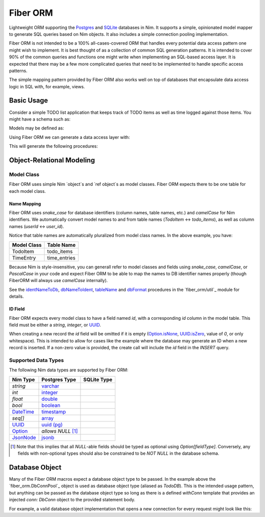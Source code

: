 Fiber ORM
~~~~~~~~~

Lightweight ORM supporting the `Postgres`_ and `SQLite`_ databases in Nim.
It supports a simple, opinionated model mapper to generate SQL queries based
on Nim objects. It also includes a simple connection pooling implementation.

Fiber ORM is not intended to be a 100% all-cases-covered ORM that handles
every potential data access pattern one might wish to implement. It is best
thought of as a collection of common SQL generation patterns. It is intended
to cover 90% of the common queries and functions one might write when
implementing an SQL-based access layer. It is expected that there may be a
few more complicated queries that need to be implemented to handle specific
access patterns.

The simple mapping pattern provided by Fiber ORM also works well on top of
databases that encapsulate data access logic in SQL with, for example,
views.

.. _Postgres: https://nim-lang.org/docs/db_postgres.html
.. _SQLite: https://nim-lang.org/docs/db_sqlite.html

Basic Usage
===========

Consider a simple TODO list application that keeps track of TODO items as
well as time logged against those items. You might have a schema such as:

.. code-block:: SQL
   create extension if not exists "pgcrypto";

   create table todo_items columns (
     id uuid not null primary key default gen_random_uuid(),
     owner varchar not null,
     summary varchar not null,
     details varchar default null,
     priority integer not null default 0,
     related_todo_item_ids uuid[] not null default '{}'
   );

   create table time_entries columns (
     id uuid not null primary key default gen_random_uuid(),
     todo_item_id uuid not null references todo_items (id) on delete cascade,
     start timestamp with timezone not null default current_timestamp,
     stop timestamp with timezone default null,
   );

Models may be defined as:

.. code-block:: Nim
   # models.nim
   import std/options, std/times
   import uuids

   type
     TodoItem* = object
       id*: UUID
       owner*: string
       summary*: string
       details*: Option[string]
       priority*: int
       relatedTodoItemIds*: seq[UUID]

     TimeEntry* = object
       id*: UUID
       todoItemId*: Option[UUID]
       start*: DateTime
       stop*: Option[DateTime]

Using Fiber ORM we can generate a data access layer with:

.. code-block:: Nim
   # db.nim
   import fiber_orm
   import ./models.nim

   type TodoDB* = DbConnPool

   proc initDb*(connString: string): TodoDB =
     fiber_orm.initPool(connect =
       proc(): DbConn = open("", "", "", connString))

   generateProcsForModels(TodoDB, [TodoItem, TimeEntry])

   generateLookup(TodoDB, TimeEntry, @["todoItemId"])

This will generate the following procedures:

.. code-block:: Nim
   proc getTodoItem*(db: TodoDB, id: UUID): TodoItem;
   proc getAllTodoItems*(db: TodoDB): seq[TodoItem];
   proc createTodoItem*(db: TodoDB, rec: TodoItem): TodoItem;
   proc updateTodoItem*(db: TodoDB, rec: TodoItem): bool;
   proc deleteTodoItem*(db: TodoDB, rec: TodoItem): bool;
   proc deleteTodoItem*(db: TodoDB, id: UUID): bool;

   proc findTodoItemsWhere*(db: TodoDB, whereClause: string,
     values: varargs[string, dbFormat]): seq[TodoItem];

   proc getTimeEntry*(db: TodoDB, id: UUID): TimeEntry;
   proc getAllTimeEntries*(db: TodoDB): seq[TimeEntry];
   proc createTimeEntry*(db: TodoDB, rec: TimeEntry): TimeEntry;
   proc updateTimeEntry*(db: TodoDB, rec: TimeEntry): bool;
   proc deleteTimeEntry*(db: TodoDB, rec: TimeEntry): bool;
   proc deleteTimeEntry*(db: TodoDB, id: UUID): bool;

   proc findTimeEntriesWhere*(db: TodoDB, whereClause: string,
     values: varargs[string, dbFormat]): seq[TimeEntry];

   proc findTimeEntriesByTodoItemId(db: TodoDB, todoItemId: UUID): seq[TimeEntry];

Object-Relational Modeling
==========================

Model Class
-----------

Fiber ORM uses simple Nim `object`s and `ref object`s as model classes.
Fiber ORM expects there to be one table for each model class.

Name Mapping
````````````
Fiber ORM uses `snake_case` for database identifiers (column names, table
names, etc.) and `camelCase` for Nim identifiers. We automatically convert
model names to and from table names (`TodoItem` <-> `todo_items`), as well
as column names (`userId` <-> `user_id`).

Notice that table names are automatically pluralized from model class names.
In the above example, you have:

===========    ================
Model Class    Table Name
===========    ================
TodoItem       todo_items
TimeEntry      time_entries
===========    ================

Because Nim is style-insensitive, you can generall refer to model classes
and fields using `snake_case`, `camelCase`, or `PascalCase` in your code and
expect Fiber ORM to be able to map the names to DB identifier names properly
(though FiberORM will always use `camelCase` internally).

See the `identNameToDb`_, `dbNameToIdent`_, `tableName`_ and `dbFormat`_
procedures in the `fiber_orm/util`_ module for details.

.. _identNameToDb: fiber_orm/util.html#identNameToDb,string
.. _dbNameToIdent: fiber_orm/util.html#dbNameToIdent,string
.. _tableName: fiber_orm/util.html#tableName,type
.. _dbFormat: fiber_orm/util.html#dbFormat,DateTime
.. _util: fiber_orm/util.html

ID Field
````````

Fiber ORM expects every model class to have a field named `id`, with a
corresponding `id` column in the model table. This field must be either a
`string`, `integer`, or `UUID`_.

When creating a new record the `id` field will be omitted if it is empty
(`Option.isNone`_, `UUID.isZero`_, value of `0`, or only whitespace).  This
is intended to allow for cases like the example where the database may
generate an ID when a new record is inserted. If a non-zero value is
provided, the create call will include the `id` field in the `INSERT` query.

.. _Option.isNone: https://nim-lang.org/docs/options.html#isNone,Option[T]
.. _UUID.isZero: https://github.com/pragmagic/uuids/blob/8cb8720b567c6bcb261bd1c0f7491bdb5209ad06/uuids.nim#L72

Supported Data Types
--------------------

The following Nim data types are supported by Fiber ORM:

===============  ======================  =================
Nim Type         Postgres Type           SQLite Type
===============  ======================  =================
`string`         `varchar`_
`int`            `integer`_
`float`          `double`_
`bool`           `boolean`_
`DateTime`_      `timestamp`_
`seq[]`          `array`_
`UUID`_          `uuid (pg)`_
`Option`_        *allows* `NULL` [#f1]_
`JsonNode`_      `jsonb`_
===============  ======================  =================

.. [#f1] Note that this implies that all `NULL`-able fields should be typed
         as optional using `Option[fieldType]`. Conversely, any fields with
         non-optional types should also be constrained to be `NOT NULL` in
         the database schema.

.. _DateTime: https://nim-lang.org/docs/times.html#DateTime
.. _UUID: https://github.com/pragmagic/uuids
.. _Option: https://nim-lang.org/docs/options.html#Option
.. _JsonNode: https://nim-lang.org/docs/json.html#JsonNode

.. _varchar: https://www.postgresql.org/docs/current/datatype-character.html
.. _integer: https://www.postgresql.org/docs/current/datatype-numeric.html#DATATYPE-INT
.. _double: https://www.postgresql.org/docs/current/datatype-numeric.html#DATATYPE-FLOAT
.. _boolean: https://www.postgresql.org/docs/current/datatype-boolean.html
.. _timestamp: https://www.postgresql.org/docs/current/datatype-datetime.html
.. _array: https://www.postgresql.org/docs/current/arrays.html
.. _uuid (pg): https://www.postgresql.org/docs/current/datatype-uuid.html
.. _jsonb: https://www.postgresql.org/docs/current/datatype-json.html

Database Object
===============

Many of the Fiber ORM macros expect a database object type to be passed.
In the example above the `fiber_orm.DbConnPool`_ object is used as database
object type (aliased as `TodoDB`). This is the intended usage pattern, but
anything can be passed as the database object type so long as there is a
defined `withConn` template that provides an injected `conn: DbConn` object
to the provided statement body.

For example, a valid database object implementation that opens a new
connection for every request might look like this:

.. code-block:: Nim
   import std/db_postgres

   type TodoDB* = object
     connString: string

   template withConn*(db: TodoDB, stmt: untyped): untyped =
     let conn {.inject.} = open("", "", "", db.connString)
     try: stmt
     finally: close(conn)
